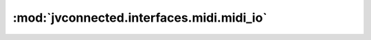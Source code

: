 :mod:`jvconnected.interfaces.midi.midi_io`
==========================================

.. autosectionedmodule:: jvconnected.interfaces.midi.midi_io
    :members:
